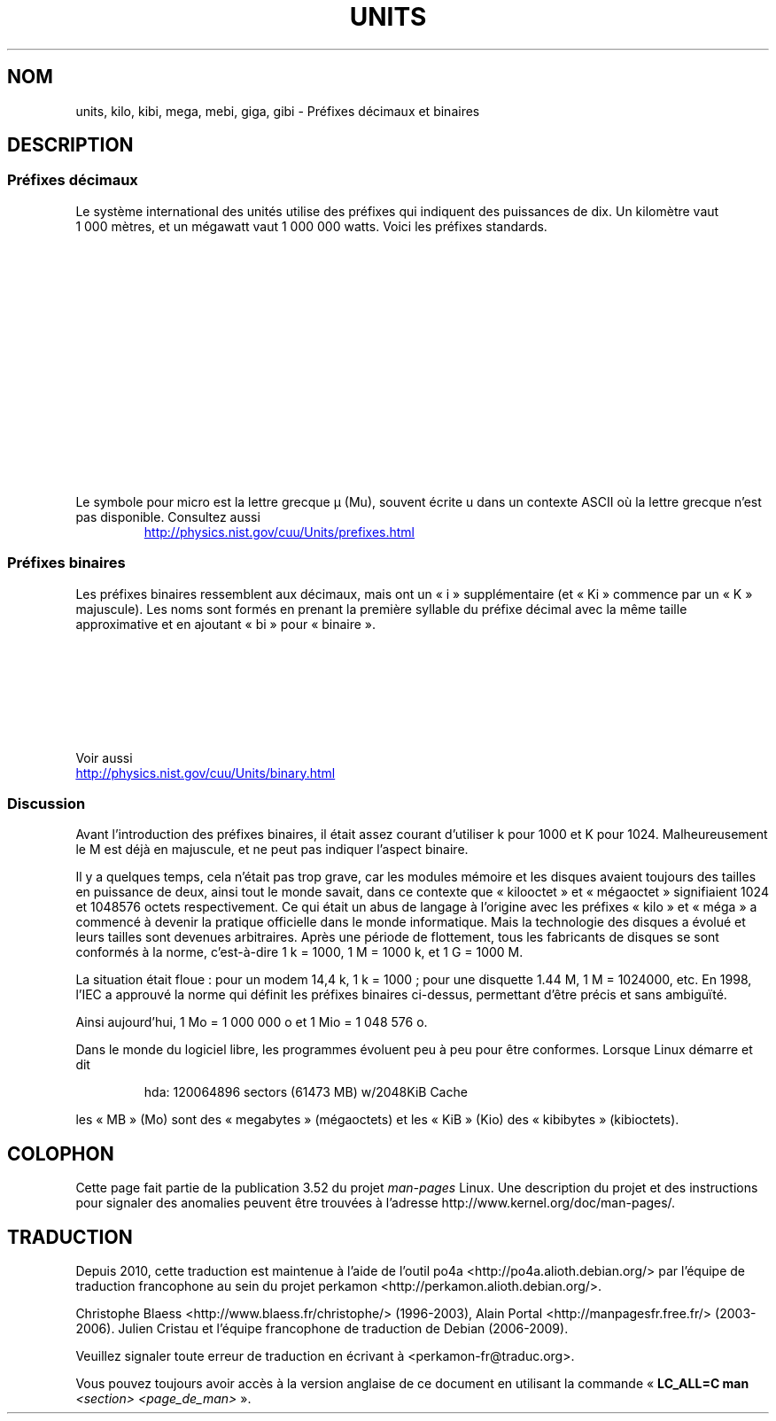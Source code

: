.\" t
.\" Copyright (C) 2001 Andries Brouwer <aeb@cwi.nl>
.\"
.\" %%%LICENSE_START(VERBATIM)
.\" Permission is granted to make and distribute verbatim copies of this
.\" manual provided the copyright notice and this permission notice are
.\" preserved on all copies.
.\"
.\" Permission is granted to copy and distribute modified versions of this
.\" manual under the conditions for verbatim copying, provided that the
.\" entire resulting derived work is distributed under the terms of a
.\" permission notice identical to this one.
.\"
.\" Since the Linux kernel and libraries are constantly changing, this
.\" manual page may be incorrect or out-of-date.  The author(s) assume no
.\" responsibility for errors or omissions, or for damages resulting from
.\" the use of the information contained herein.  The author(s) may not
.\" have taken the same level of care in the production of this manual,
.\" which is licensed free of charge, as they might when working
.\" professionally.
.\"
.\" Formatted or processed versions of this manual, if unaccompanied by
.\" the source, must acknowledge the copyright and authors of this work.
.\" %%%LICENSE_END
.\"
.\"*******************************************************************
.\"
.\" This file was generated with po4a. Translate the source file.
.\"
.\"*******************************************************************
.TH UNITS 7 "5 août 2012" Linux "Manuel du programmeur Linux"
.SH NOM
units, kilo, kibi, mega, mebi, giga, gibi \- Préfixes décimaux et binaires
.SH DESCRIPTION
.SS "Préfixes décimaux"
Le système international des unités utilise des préfixes qui indiquent des
puissances de dix. Un kilomètre vaut 1\ 000\ mètres, et un mégawatt vaut
1\ 000\ 000\ watts. Voici les préfixes standards.
.RS
.TS
l l l.
Préfixe	Nom	Valeur
y	yocto	10^\-24 = 0,000\ 000\ 000\ 000\ 000\ 000\ 000\ 001
z	zepto	10^\-21 = 0,000\ 000\ 000\ 000\ 000\ 000\ 001
a	atto	10^\-18 = 0,000\ 000\ 000\ 000\ 000\ 001
f	femto	10^\-15 = 0,000\ 000\ 000\ 000\ 001
p	pico	10^\-12 = 0,000\ 000\ 000\ 001
n	nano	10^\-9  = 0,000\ 000\ 001
\(mc	micro	10^\-6  = 0.000001
m	milli	10^\-3  = 0,001
c	centi	10^\-2  = 0,01
d	déci	10^\-1  = 0,1
da	déca	10^ 1  = 10
h	hecto	10^ 2  = 100
k	kilo	10^ 3  = 1\ 000
M	méga	10^ 6  = 1\ 000\ 000
G	giga	10^ 9  = 1\ 000\ 000\ 000
T	téra	10^12  = 1\ 000\ 000\ 000\ 000
P	péta	10^15  = 1\ 000\ 000\ 000\ 000\ 000
E	exa	10^18  = 1\ 000\ 000\ 000\ 000\ 000\ 000
Z	zetta	10^21  = 1\ 000\ 000\ 000\ 000\ 000\ 000\ 000
Y	yotta	10^24  = 1\ 000\ 000\ 000\ 000\ 000\ 000\ 000\ 000
.TE
.RE

Le symbole pour micro est la lettre grecque µ (Mu), souvent écrite u dans un
contexte ASCII où la lettre grecque n'est pas disponible. Consultez aussi
.sp
.RS
.UR http://physics.nist.gov\:/cuu\:/Units\:/prefixes.html
.UE
.RE
.SS "Préfixes binaires"
Les préfixes binaires ressemblent aux décimaux, mais ont un «\ i\ »
supplémentaire (et «\ Ki\ » commence par un «\ K\ » majuscule). Les noms
sont formés en prenant la première syllable du préfixe décimal avec la même
taille approximative et en ajoutant «\ bi\ » pour «\ binaire\ ».
.RS
.TS
l l l.
Préfixe	Nom	Valeur
Ki	kibi	2^10 = 1\ 024
Mi	mébi	2^20 = 1\ 048\ 576
Gi	gibi	2^30 = 1\ 073\ 741\ 824
Ti	tébi	2^40 = 1\ 099\ 511\ 627\ 776
Pi	pébi	2^50 = 1\ 125\ 899\ 906\ 842\ 624
Ei	exbi	2^60 = 1\ 152\ 921\ 504\ 606\ 846\ 976
.TE
.RE

Voir aussi
.sp
.UR http://physics.nist.gov\:/cuu\:/Units\:/binary.html
.UE
.SS Discussion
Avant l'introduction des préfixes binaires, il était assez courant
d'utiliser k pour 1000 et K pour 1024. Malheureusement le M est déjà en
majuscule, et ne peut pas indiquer l'aspect binaire.

Il y a quelques temps, cela n'était pas trop grave, car les modules mémoire
et les disques avaient toujours des tailles en puissance de deux, ainsi tout
le monde savait, dans ce contexte que «\ kilooctet\ » et «\ mégaoctet\ »
signifiaient 1024 et 1048576\ octets respectivement. Ce qui était un abus de
langage à l'origine avec les préfixes «\ kilo\ » et «\ méga\ » a commencé à
devenir la pratique officielle dans le monde informatique. Mais la
technologie des disques a évolué et leurs tailles sont devenues
arbitraires. Après une période de flottement, tous les fabricants de disques
se sont conformés à la norme, c'est\-à\-dire 1\ k\ =\ 1000, 1\ M\ =\ 1000\ k, et
1\ G\ =\ 1000\ M.

.\" also common: 14.4k modem
La situation était floue\ : pour un modem 14,4\ k, 1\ k\ =\ 1000\ ; pour une
disquette 1.44\ M, 1\ M\ =\ 1024000, etc. En 1998, l'IEC a approuvé la norme qui
définit les préfixes binaires ci\-dessus, permettant d'être précis et sans
ambiguïté.

Ainsi aujourd'hui, 1\ Mo\ =\ 1\ 000\ 000\ o et 1\ Mio\ =\ 1\ 048\ 576\ o.

Dans le monde du logiciel libre, les programmes évoluent peu à peu pour être
conformes. Lorsque Linux démarre et dit

.RS
.nf
hda: 120064896 sectors (61473 MB) w/2048KiB Cache
.fi
.RE

les «\ MB\ » (Mo) sont des «\ megabytes\ » (mégaoctets) et les «\ KiB\ » (Kio) des
«\ kibibytes\ » (kibioctets).
.SH COLOPHON
Cette page fait partie de la publication 3.52 du projet \fIman\-pages\fP
Linux. Une description du projet et des instructions pour signaler des
anomalies peuvent être trouvées à l'adresse
\%http://www.kernel.org/doc/man\-pages/.
.SH TRADUCTION
Depuis 2010, cette traduction est maintenue à l'aide de l'outil
po4a <http://po4a.alioth.debian.org/> par l'équipe de
traduction francophone au sein du projet perkamon
<http://perkamon.alioth.debian.org/>.
.PP
Christophe Blaess <http://www.blaess.fr/christophe/> (1996-2003),
Alain Portal <http://manpagesfr.free.fr/> (2003-2006).
Julien Cristau et l'équipe francophone de traduction de Debian\ (2006-2009).
.PP
Veuillez signaler toute erreur de traduction en écrivant à
<perkamon\-fr@traduc.org>.
.PP
Vous pouvez toujours avoir accès à la version anglaise de ce document en
utilisant la commande
«\ \fBLC_ALL=C\ man\fR \fI<section>\fR\ \fI<page_de_man>\fR\ ».
